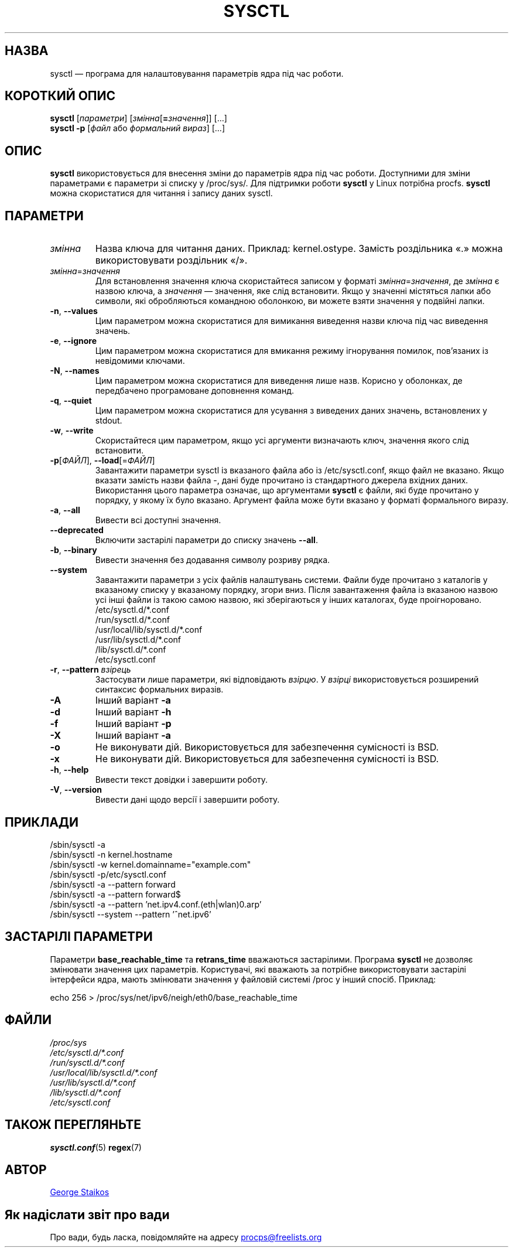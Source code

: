 .\" Copyright 1999, George Staikos (staikos@0wned.org)
.\" This file may be used subject to the terms and conditions of the
.\" GNU General Public License Version 2, or any later version
.\" at your option, as published by the Free Software Foundation.
.\" This program is distributed in the hope that it will be useful,
.\" but WITHOUT ANY WARRANTY; without even the implied warranty of
.\" MERCHANTABILITY or FITNESS FOR A PARTICULAR PURPOSE. See the
.\" GNU General Public License for more details."
.\"*******************************************************************
.\"
.\" This file was generated with po4a. Translate the source file.
.\"
.\"*******************************************************************
.TH SYSCTL 8 "27 лютого 2020 року" procps\-ng "Керування системою"
.SH НАЗВА
sysctl — програма для налаштовування параметрів ядра під час роботи.
.SH "КОРОТКИЙ ОПИС"
\fBsysctl\fP [\fIпараметри\fP] [\fIзмінна\fP[\fB=\fP\fIзначення\fP]] [...]
.br
\fBsysctl \-p\fP [\fIфайл\fP або \fIформальний вираз\fP] [...]
.SH ОПИС
\fBsysctl\fP використовується для внесення зміни до параметрів ядра під час
роботи. Доступними для зміни параметрами є параметри зі списку у
/proc/sys/. Для підтримки роботи \fBsysctl\fP у Linux потрібна
procfs. \fBsysctl\fP можна скористатися для читання і запису даних sysctl.
.SH ПАРАМЕТРИ
.TP 
\fIзмінна\fP
Назва ключа для читання даних. Приклад: kernel.ostype. Замість роздільника
«.» можна використовувати роздільник «/».
.TP 
\fIзмінна\fP=\fIзначення\fP
Для встановлення значення ключа скористайтеся записом у форматі
\fIзмінна\fP=\fIзначення\fP, де \fIзмінна\fP є назвою ключа, а \fIзначення\fP —
значення, яке слід встановити. Якщо у значенні містяться лапки або символи,
які обробляються командною оболонкою, ви можете взяти значення у подвійні
лапки.
.TP 
\fB\-n\fP, \fB\-\-values\fP
Цим параметром можна скористатися для вимикання виведення назви ключа під
час виведення значень.
.TP 
\fB\-e\fP, \fB\-\-ignore\fP
Цим параметром можна скористатися для вмикання режиму ігнорування помилок,
пов’язаних із невідомими ключами.
.TP 
\fB\-N\fP, \fB\-\-names\fP
Цим параметром можна скористатися для виведення лише назв. Корисно у
оболонках, де передбачено програмоване доповнення команд.
.TP 
\fB\-q\fP, \fB\-\-quiet\fP
Цим параметром можна скористатися для усування з виведених даних значень,
встановлених у stdout.
.TP 
\fB\-w\fP, \fB\-\-write\fP
Скористайтеся цим параметром, якщо усі аргументи визначають ключ, значення
якого слід встановити.
.TP 
\fB\-p\fP[\fIФАЙЛ\fP], \fB\-\-load\fP[=\fIФАЙЛ\fP]
Завантажити параметри sysctl із вказаного файла або із /etc/sysctl.conf,
якщо файл не вказано. Якщо вказати замість назви файла \-, дані буде
прочитано із стандартного джерела вхідних даних. Використання цього
параметра означає, що аргументами \fBsysctl\fP є файли, які буде прочитано у
порядку, у якому їх було вказано. Аргумент файла може бути вказано у форматі
формального виразу.
.TP 
\fB\-a\fP, \fB\-\-all\fP
Вивести всі доступні значення.
.TP 
\fB\-\-deprecated\fP
Включити застарілі параметри до списку значень \fB\-\-all\fP.
.TP 
\fB\-b\fP, \fB\-\-binary\fP
Вивести значення без додавання символу розриву рядка.
.TP 
\fB\-\-system\fP
Завантажити параметри з усіх файлів налаштувань системи. Файли буде
прочитано з каталогів у вказаному списку у вказаному порядку, згори
вниз. Після завантаження файла із вказаною назвою усі інші файли із такою
самою назвою, які зберігаються у інших каталогах, буде проігноровано.
.br
/etc/sysctl.d/*.conf
.br
/run/sysctl.d/*.conf
.br
/usr/local/lib/sysctl.d/*.conf
.br
/usr/lib/sysctl.d/*.conf
.br
/lib/sysctl.d/*.conf
.br
/etc/sysctl.conf
.TP 
\fB\-r\fP, \fB\-\-pattern\fP \fIвзірець\fP
Застосувати лише параметри, які відповідають \fIвзірцю\fP. У \fIвзірці\fP
використовується розширений синтаксис формальних виразів.
.TP 
\fB\-A\fP
Інший варіант \fB\-a\fP
.TP 
\fB\-d\fP
Інший варіант \fB\-h\fP
.TP 
\fB\-f\fP
Інший варіант \fB\-p\fP
.TP 
\fB\-X\fP
Інший варіант \fB\-a\fP
.TP 
\fB\-o\fP
Не виконувати дій. Використовується для забезпечення сумісності із BSD.
.TP 
\fB\-x\fP
Не виконувати дій. Використовується для забезпечення сумісності із BSD.
.TP 
\fB\-h\fP, \fB\-\-help\fP
Вивести текст довідки і завершити роботу.
.TP 
\fB\-V\fP, \fB\-\-version\fP
Вивести дані щодо версії і завершити роботу.
.SH ПРИКЛАДИ
/sbin/sysctl \-a
.br
/sbin/sysctl \-n kernel.hostname
.br
/sbin/sysctl \-w kernel.domainname="example.com"
.br
/sbin/sysctl \-p/etc/sysctl.conf
.br
/sbin/sysctl \-a \-\-pattern forward
.br
/sbin/sysctl \-a \-\-pattern forward$
.br
/sbin/sysctl \-a \-\-pattern 'net.ipv4.conf.(eth|wlan)0.arp'
.br
/sbin/sysctl \-\-system \-\-pattern '^net.ipv6'
.SH "ЗАСТАРІЛІ ПАРАМЕТРИ	"
Параметри \fBbase_reachable_time\fP та \fBretrans_time\fP вважаються
застарілими. Програма \fBsysctl\fP не дозволяє змінювати значення цих
параметрів. Користувачі, які вважають за потрібне використовувати застарілі
інтерфейси ядра, мають змінювати значення у файловій системі /proc у інший
спосіб. Приклад:
.PP
echo 256 > /proc/sys/net/ipv6/neigh/eth0/base_reachable_time
.SH ФАЙЛИ
\fI/proc/sys\fP
.br
\fI/etc/sysctl.d/*.conf\fP
.br
\fI/run/sysctl.d/*.conf\fP
.br
\fI/usr/local/lib/sysctl.d/*.conf\fP
.br
\fI/usr/lib/sysctl.d/*.conf\fP
.br
\fI/lib/sysctl.d/*.conf\fP
.br
\fI/etc/sysctl.conf\fP
.SH "ТАКОЖ ПЕРЕГЛЯНЬТЕ"
\fBsysctl.conf\fP(5)  \fBregex\fP(7)
.SH АВТОР
.UR staikos@0wned.org
George Staikos
.UE
.SH "Як надіслати звіт про вади"
Про вади, будь ласка, повідомляйте на адресу
.UR procps@freelists.org
.UE
